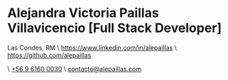 * Alejandra Victoria Paillas Villavicencio [Full Stack Developer]
Las Condes, RM \ https://www.linkedin.com/in/alepaillas \ [[https://github.com/alepaillas][https://github.com/alepaillas]]

\ [[tel:+56961600030][+56 9 6160 0030]] \ [[mailto:contacto@alepaillas.com][contacto@alepaillas.com]]
